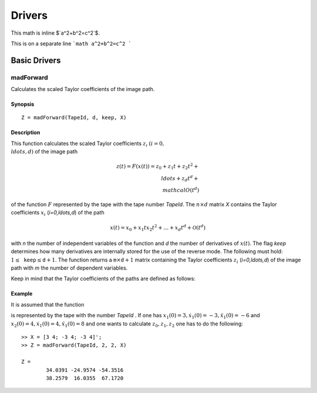 Drivers
=======

This math is inline $`a^2+b^2=c^2`$.

This is on a separate line
```math
a^2+b^2=c^2
```


Basic Drivers
-------------

madForward
~~~~~~~~~~

Calculates the scaled Taylor coefficients of the image path.

Synopsis
********

::

	Z = madForward(TapeId, d, keep, X)
	
Description
***********

This function calculates the scaled Taylor coefficients :math:`z_i` :math:`(i=0,\\ldots,d)` of the image path 

.. math::
	
	z(t) = F(x(t)) = z_0 + z_1 t + z_2 t^2 + \\ldots + z_d t^d + \\mathcal{O}(t^d)

of the function :math:`F` represented by the tape with the tape number `TapeId`. The :math:`n \times d` matrix `X` contains the Taylor coefficients :math:`x_i` (`i=0,\ldots,d`) of the path 

.. math::
	
	x(t) = x_0 + x_1 t x_2 t^2 + \ldots + x_d t^d + \mathcal{O}(t^d)

with `n` the number of independent variables of the function and `d` the number of derivatives of :math:`x(t)`. The flag `keep` determines how many derivatives are internally stored for the use of the reverse mode. The following must hold: :math:`1 \leq \mathtt{keep} \leq \mathtt{d}+1`. The function returns a :math:`\mathtt{m} \times \mathtt{d}+1` matrix containing the Taylor coefficients :math:`z_i` (`i=0,\ldots,d`) of the image path with `m` the number of dependent variables.

Keep in mind that the Taylor coefficients of the paths are defined as follows:

.. math:
	
	x_k = \frac{1}{k!}\frac{\partial^k}{\partial t^k}x(t), \qquad z_k = \frac{1}{k!}\frac{\partial^k}{\partial t^k}z(t), \qquad k = 0, \ldots, d.


Example
*******
	
It is assumed that the function

.. math:
	
	{y} = \begin{pmatrix}
		x_1^2x_2 + x_1\cos(x_2)\\
		x_2^2\sin(x_1) + x_2x_1^2
	\end{pmatrix}

is represented by the tape with the number `TapeId` . If one has :math:`x_1(0) = 3, \dot x_1(0) = -3, \ddot x_1(0) = -6` and :math:`x_2(0) = 4, \dot x_1(0) = 4, \ddot x_1(0) = 8` and one wants to calculate :math:`z_0, z_1, z_2` one has to do the following:

::

	>> X = [3 4; -3 4; -3 4]';
	>> Z = madForward(TapeId, 2, 2, X)
	
	Z = 
		34.0391 -24.9574 -54.3516
		38.2579  16.0355  67.1720
